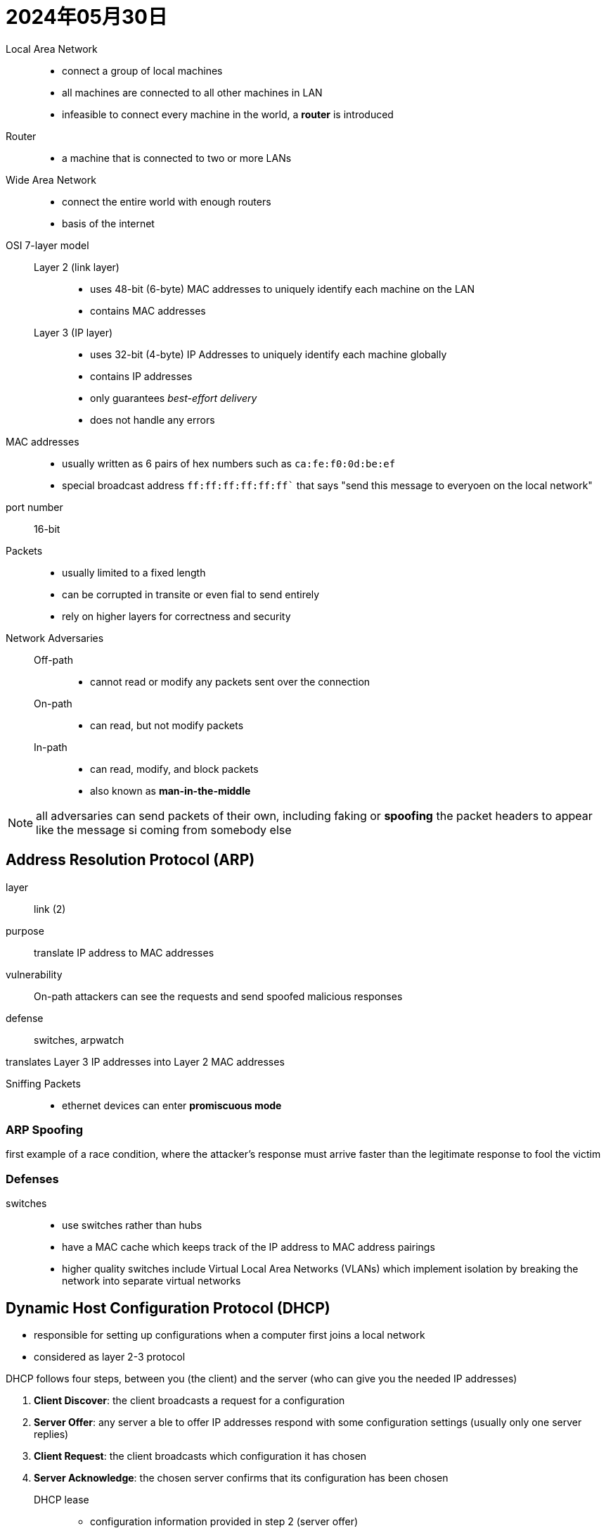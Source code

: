 = 2024年05月30日

Local Area Network::
* connect a group of local machines
* all machines are connected to all other machines in LAN
* infeasible to connect every machine in the world, a *router* is introduced

Router::
* a machine that is connected to two or more LANs

Wide Area Network::
* connect the entire world with enough routers
* basis of the internet

OSI 7-layer model::
  Layer 2 (link layer):::
  * uses 48-bit (6-byte) MAC addresses to uniquely identify each machine on the LAN
  * contains MAC addresses
  Layer 3 (IP layer):::
  * uses 32-bit (4-byte) IP Addresses to uniquely identify each machine globally
  * contains IP addresses
  * only guarantees _best-effort delivery_
  * does not handle any errors


MAC addresses::
* usually written as 6 pairs of hex numbers such as ``ca:fe:f0:0d:be:ef``
* special broadcast address `ff:ff:ff:ff:ff:ff`` that says "send this message to everyoen on the local network"

port number:: 16-bit

Packets::
* usually limited to a fixed length
* can be corrupted in transite or even fial to send entirely
* rely on higher layers for correctness and security

Network Adversaries::
  Off-path:::
  * cannot read or modify any packets sent over the connection
  On-path:::
  * can read, but not modify packets
  In-path:::
  * can read, modify, and block packets
  * also known as *man-in-the-middle*

[NOTE]
all adversaries can send packets of their own, including faking or *spoofing* the packet headers to appear like the message si coming from somebody else


== Address Resolution Protocol (ARP)

layer:: link (2)
purpose:: translate IP address to MAC addresses
vulnerability:: On-path attackers can see the requests and send spoofed malicious responses
defense:: switches, arpwatch

translates Layer 3 IP addresses into Layer 2 MAC addresses

Sniffing Packets::
* ethernet devices can enter *promiscuous mode*

=== ARP Spoofing

first example of a race condition, where the attacker’s response must arrive faster than the legitimate response to fool the victim

=== Defenses

switches::
* use switches rather than hubs
* have a MAC cache which keeps track of the IP address to MAC address pairings
* higher quality switches include Virtual Local Area Networks (VLANs) which implement isolation by breaking the network into separate virtual networks

== Dynamic Host Configuration Protocol (DHCP)

* responsible for setting up configurations when a computer first joins a local network
* considered as layer 2-3 protocol

DHCP follows four steps,  between you (the client) and the server (who can give you the needed IP addresses)

. *Client Discover*: the client broadcasts a request for a configuration
. *Server Offer*: any server a ble to offer IP addresses respond with some configuration settings (usually only one server replies)
. *Client Request*: the client broadcasts which configuration it has chosen
. *Server Acknowledge*: the chosen server confirms that its configuration has been chosen

DHCP lease::
* configuration information provided in step 2 (server offer)
* include a lease time
* after the time expires, the client mut ask to renew the lease to keep using that configuration, or else the DHCP server will free up those settings for other devices that request leases later

=== Network Address Translation

* there are more computers than IPv$ address
* not all networks support IPv6 (expanded address space)
* DHCP supports NAT
* allows multiple computers on a local network to share an IP address

=== Attack

* almost identical to ARP spoofing
* at the server offer step, an attacker can send a *forged configuration*, which the client will accept if it arrives before the legitimate configuration reply
* The attacker can also become a man-in-the-middle by manipulating the DNS server address, which lets the attacker supply malicious translations between human-readable host names (www.google.com) and IP addresses (6.6.6.6)

=== Defenses

* many networks just accept DHCP spoofing as a fact of life
* rely on the higher layers to defend against attackers
* general idea: if the message sent is properly encrypted, MITM can't do anything

== Border Gateway Protocol

* operates by having each Autonomous Systems advertise which networks it is responsible for to its neighboring Autonomous Systems

=== Attack

* operates on trust (assumes all ASs are effectively honest)
* an Autonomous System can lie and say that it is responsible for a network it isn't, resulting in all traffic being redirected to the lying AS

[NOTE]
*Why do the checksums not prevent a malicious AS from modifying packets?*
Checksums are not cryptographic. The malicious AS could modify the packet and create a new checksum for the modified packet

== Polymorphic and Metamorphic Code

In an attempt to continuously change the virus’s appearance to avoid signature-based detection, attacks employ polymorphic code wherein each time the virus propagates

* evade detection
